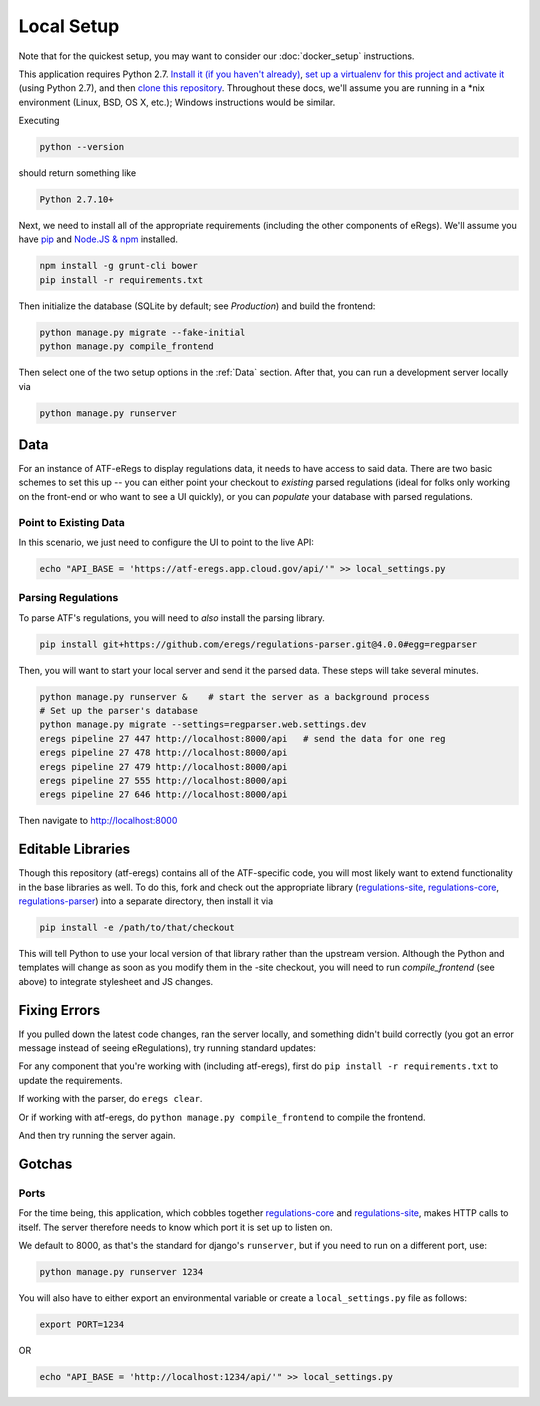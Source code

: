 ===========
Local Setup
===========

Note that for the quickest setup, you may want to consider our
:doc:`docker_setup` instructions.

This application requires Python 2.7. `Install it (if you haven't already)
<http://docs.python-guide.org/en/latest/starting/installation/>`_, `set up a
virtualenv for this project and activate it
<http://docs.python-guide.org/en/latest/dev/virtualenvs/>`_ (using Python
2.7), and then `clone this repository
<https://help.github.com/articles/cloning-a-repository/>`_. Throughout these
docs, we'll assume you are running in a \*nix environment (Linux, BSD, OS X,
etc.); Windows instructions would be similar.

Executing

.. code-block:: bash

  python --version

should return something like

.. code-block:: bash

  Python 2.7.10+

Next, we need to install all of the appropriate requirements (including the
other components of eRegs). We'll assume you have `pip
<https://pip.pypa.io/en/stable/installing/>`_ and `Node.JS & npm
<https://nodejs.org/en/download/>`_ installed.

.. code-block:: bash

  npm install -g grunt-cli bower
  pip install -r requirements.txt

Then initialize the database (SQLite by default; see `Production`) and build
the frontend:

.. code-block:: bash

  python manage.py migrate --fake-initial
  python manage.py compile_frontend

Then select one of the two setup options in the :ref:`Data` section. After that, you can run a
development server locally via

.. code-block:: bash

  python manage.py runserver

.. _data:

Data
====
For an instance of ATF-eRegs to display regulations data, it needs to have
access to said data. There are two basic schemes to set this up -- you can
either point your checkout to `existing` parsed regulations (ideal for folks
only working on the front-end or who want to see a UI quickly), or you can
`populate` your database with parsed regulations.

Point to Existing Data
----------------------

In this scenario, we just need to configure the UI to point to the live API:

.. code-block:: bash

  echo "API_BASE = 'https://atf-eregs.app.cloud.gov/api/'" >> local_settings.py

Parsing Regulations
-------------------

To parse ATF's regulations, you will need to *also* install the parsing
library.

.. code-block:: bash

  pip install git+https://github.com/eregs/regulations-parser.git@4.0.0#egg=regparser

Then, you will want to start your local server and send it the parsed data.
These steps will take several minutes.

.. code-block:: bash

  python manage.py runserver &    # start the server as a background process
  # Set up the parser's database
  python manage.py migrate --settings=regparser.web.settings.dev
  eregs pipeline 27 447 http://localhost:8000/api   # send the data for one reg
  eregs pipeline 27 478 http://localhost:8000/api
  eregs pipeline 27 479 http://localhost:8000/api
  eregs pipeline 27 555 http://localhost:8000/api
  eregs pipeline 27 646 http://localhost:8000/api

Then navigate to http://localhost:8000

Editable Libraries
==================

Though this repository (atf-eregs) contains all of the ATF-specific code, you
will most likely want to extend functionality in the base libraries as well.
To do this, fork and check out the appropriate library (`regulations-site <https://github.com/18F/regulations-site>`_,
`regulations-core <https://github.com/18F/regulations-core>`_,
`regulations-parser <https://github.com/18F/regulations-parser>`_) into a
separate directory, then install it via

.. code-block:: bash

  pip install -e /path/to/that/checkout

This will tell Python to use your local version of that library rather than
the upstream version. Although the Python and templates will change as soon
as you modify them in the -site checkout, you will need to run
`compile_frontend` (see above) to integrate stylesheet and JS changes.

Fixing Errors
==================

If you pulled down the latest code changes, ran the server locally, and something didn't build correctly (you got an error message instead of seeing eRegulations), try running standard updates:

For any component that you're working with (including atf-eregs), first do ``pip install -r requirements.txt`` to update the requirements.

If working with the parser, do ``eregs clear``.

Or if working with atf-eregs, do ``python manage.py compile_frontend`` to compile the frontend.

And then try running the server again.

Gotchas
=======

Ports
-----
For the time being, this application, which cobbles together
`regulations-core <https://github.com/18F/regulations-core>`_ and
`regulations-site <https://github.com/18F/regulations-site>`_, makes HTTP
calls to itself. The server therefore needs to know which port it is set up to
listen on.

We default to 8000, as that's the standard for django's ``runserver``, but if
you need to run on a different port, use:

.. code-block:: bash

    python manage.py runserver 1234

You will also have to either export an environmental variable or create a
``local_settings.py`` file as follows:

.. code-block:: bash

  export PORT=1234

OR

.. code-block:: bash

  echo "API_BASE = 'http://localhost:1234/api/'" >> local_settings.py
